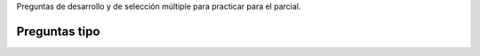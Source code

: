 .. title: 1° Parcial
.. slug: ifts/arq/parcial1
.. date: 2015-08-26 15:18:41 UTC-03:00
.. tags:
.. category:
.. link:
.. description:
.. type: text

Preguntas de desarrollo y de selección múltiple para practicar para el parcial.

Preguntas tipo
--------------

.. class:: align-center

    .. raw:: html

        <iframe frameborder="0" width="960" height="569" allowfullscreen="true" mozallowfullscreen="true" webkitallowfullscreen="true" scrolling="yes" src="https://docs.google.com/document/d/1RPS6syX_rc7lMxJUX0uTJ156HyoJvjPJWyUYU-HCMrY/pub?embedded=true"></iframe>
